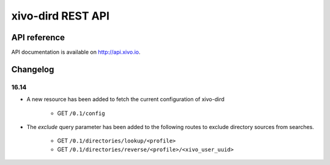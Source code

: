 ******************
xivo-dird REST API
******************

API reference
=============

API documentation is available on http://api.xivo.io.


Changelog
=========

16.14
-----

* A new resource has been added to fetch the current configuration of xivo-dird

    * GET ``/0.1/config``

* The `exclude` query parameter has been added to the following routes to exclude
  directory sources from searches.

    * GET ``/0.1/directories/lookup/<profile>``
    * GET ``/0.1/directories/reverse/<profile>/<xivo_user_uuid>``

